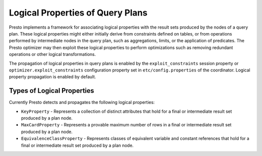 =================================
Logical Properties of Query Plans
=================================

Presto implements a framework for associating logical properties with the
result sets produced by the nodes of a query plan. These logical properties
might either initially derive from constraints defined on tables, or from
operations performed by intermediate nodes in the query plan, such as
aggregations, limits, or the application of predicates. The Presto optimizer
may then exploit these logical properties to perform optimizations such as
removing redundant operations or other logical transformations.

The propagation of logical properties in query plans is enabled by the 
``exploit_constraints`` session property or ``optimizer.exploit_constraints``
configuration property set in ``etc/config.properties`` of the coordinator.
Logical property propagation is enabled by default.


Types of Logical Properties
---------------------------

Currently Presto detects and propagates the following logical properties:

* ``KeyProperty`` - Represents a collection of distinct attributes that hold for
  a final or intermediate result set produced by a plan node.

* ``MaxCardProperty`` - Represents a provable maximum number of rows in a final or
  intermediate result set produced by a plan node.

* ``EquivalenceClassProperty`` - Represents classes of equivalent variable and
  constant references that hold for a final or intermediate result set produced
  by a plan node.
